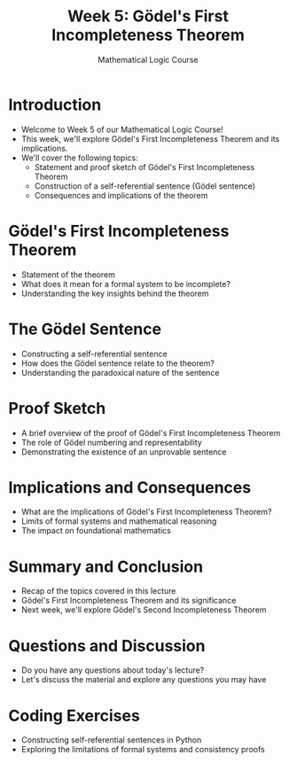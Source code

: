 #+TITLE: Week 5: Gödel's First Incompleteness Theorem
#+AUTHOR: Mathematical Logic Course
#+OPTIONS: toc:nil

* Introduction
:PROPERTIES:
:NOTER_DOCUMENT: notes.org
:END:
- Welcome to Week 5 of our Mathematical Logic Course!
- This week, we'll explore Gödel's First Incompleteness Theorem and its implications.
- We'll cover the following topics:
  - Statement and proof sketch of Gödel's First Incompleteness Theorem
  - Construction of a self-referential sentence (Gödel sentence)
  - Consequences and implications of the theorem

* Gödel's First Incompleteness Theorem
:PROPERTIES:
:NOTER_DOCUMENT: notes.org
:END:
- Statement of the theorem
- What does it mean for a formal system to be incomplete?
- Understanding the key insights behind the theorem

* The Gödel Sentence
:PROPERTIES:
:NOTER_DOCUMENT: notes.org
:END:
- Constructing a self-referential sentence
- How does the Gödel sentence relate to the theorem?
- Understanding the paradoxical nature of the sentence

* Proof Sketch
:PROPERTIES:
:NOTER_DOCUMENT: notes.org
:END:
- A brief overview of the proof of Gödel's First Incompleteness Theorem
- The role of Gödel numbering and representability
- Demonstrating the existence of an unprovable sentence

* Implications and Consequences
:PROPERTIES:
:NOTER_DOCUMENT: notes.org
:END:
- What are the implications of Gödel's First Incompleteness Theorem?
- Limits of formal systems and mathematical reasoning
- The impact on foundational mathematics

* Summary and Conclusion
:PROPERTIES:
:NOTER_DOCUMENT: notes.org
:END:
- Recap of the topics covered in this lecture
- Gödel's First Incompleteness Theorem and its significance
- Next week, we'll explore Gödel's Second Incompleteness Theorem

* Questions and Discussion
:PROPERTIES:
:NOTER_DOCUMENT: notes.org
:END:
- Do you have any questions about today's lecture?
- Let's discuss the material and explore any questions you may have

* Coding Exercises
:PROPERTIES:
:NOTER_DOCUMENT: notes.org
:END:
- Constructing self-referential sentences in Python
- Exploring the limitations of formal systems and consistency proofs
